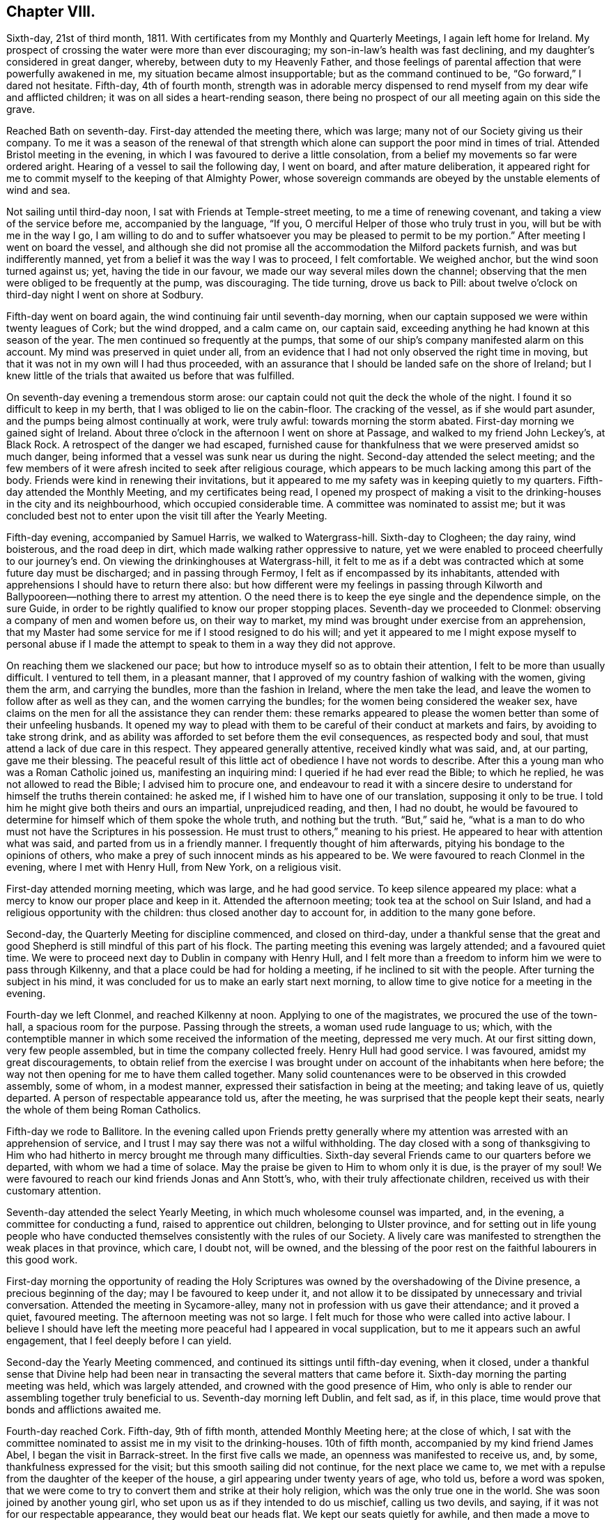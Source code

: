 == Chapter VIII.

Sixth-day, 21st of third month, 1811.
With certificates from my Monthly and Quarterly Meetings, I again left home for Ireland.
My prospect of crossing the water were more than ever discouraging;
my son-in-law`'s health was fast declining,
and my daughter`'s considered in great danger, whereby,
between duty to my Heavenly Father,
and those feelings of parental affection that were powerfully awakened in me,
my situation became almost insupportable; but as the command continued to be,
"`Go forward,`" I dared not hesitate.
Fifth-day, 4th of fourth month,
strength was in adorable mercy dispensed to rend
myself from my dear wife and afflicted children;
it was on all sides a heart-rending season,
there being no prospect of our all meeting again on this side the grave.

Reached Bath on seventh-day.
First-day attended the meeting there, which was large;
many not of our Society giving us their company.
To me it was a season of the renewal of that strength which
alone can support the poor mind in times of trial.
Attended Bristol meeting in the evening,
in which I was favoured to derive a little consolation,
from a belief my movements so far were ordered aright.
Hearing of a vessel to sail the following day, I went on board,
and after mature deliberation,
it appeared right for me to commit myself to the keeping of that Almighty Power,
whose sovereign commands are obeyed by the unstable elements of wind and sea.

Not sailing until third-day noon, I sat with Friends at Temple-street meeting,
to me a time of renewing covenant, and taking a view of the service before me,
accompanied by the language, "`If you, O merciful Helper of those who truly trust in you,
will but be with me in the way I go,
I am willing to do and to suffer whatsoever you may be pleased to permit to be my portion.`"
After meeting I went on board the vessel,
and although she did not promise all the accommodation the Milford packets furnish,
and was but indifferently manned, yet from a belief it was the way I was to proceed,
I felt comfortable.
We weighed anchor, but the wind soon turned against us; yet,
having the tide in our favour, we made our way several miles down the channel;
observing that the men were obliged to be frequently at the pump, was discouraging.
The tide turning, drove us back to Pill:
about twelve o`'clock on third-day night I went on shore at Sodbury.

Fifth-day went on board again, the wind continuing fair until seventh-day morning,
when our captain supposed we were within twenty leagues of Cork; but the wind dropped,
and a calm came on, our captain said,
exceeding anything he had known at this season of the year.
The men continued so frequently at the pumps,
that some of our ship`'s company manifested alarm on this account.
My mind was preserved in quiet under all,
from an evidence that I had not only observed the right time in moving,
but that it was not in my own will I had thus proceeded,
with an assurance that I should be landed safe on the shore of Ireland;
but I knew little of the trials that awaited us before that was fulfilled.

On seventh-day evening a tremendous storm arose:
our captain could not quit the deck the whole of the night.
I found it so difficult to keep in my berth, that I was obliged to lie on the cabin-floor.
The cracking of the vessel, as if she would part asunder,
and the pumps being almost continually at work, were truly awful:
towards morning the storm abated.
First-day morning we gained sight of Ireland.
About three o`'clock in the afternoon I went on shore at Passage,
and walked to my friend John Leckey`'s, at Black Rock.
A retrospect of the danger we had escaped,
furnished cause for thankfulness that we were preserved amidst so much danger,
being informed that a vessel was sunk near us during the night.
Second-day attended the select meeting;
and the few members of it were afresh incited to seek after religious courage,
which appears to be much lacking among this part of the body.
Friends were kind in renewing their invitations,
but it appeared to me my safety was in keeping quietly to my quarters.
Fifth-day attended the Monthly Meeting, and my certificates being read,
I opened my prospect of making a visit to the drinking-houses in the city and its neighbourhood,
which occupied considerable time.
A committee was nominated to assist me;
but it was concluded best not to enter upon the visit till after the Yearly Meeting.

Fifth-day evening, accompanied by Samuel Harris, we walked to Watergrass-hill.
Sixth-day to Clogheen; the day rainy, wind boisterous, and the road deep in dirt,
which made walking rather oppressive to nature,
yet we were enabled to proceed cheerfully to our journey`'s end.
On viewing the drinkinghouses at Watergrass-hill,
it felt to me as if a debt was contracted which at some future day must be discharged;
and in passing through Fermoy, I felt as if encompassed by its inhabitants,
attended with apprehensions I should have to return there also:
but how different were my feelings in passing through Kilworth
and Ballypooreen--nothing there to arrest my attention.
O the need there is to keep the eye single and the dependence simple, on the sure Guide,
in order to be rightly qualified to know our proper stopping places.
Seventh-day we proceeded to Clonmel: observing a company of men and women before us,
on their way to market, my mind was brought under exercise from an apprehension,
that my Master had some service for me if I stood resigned to do his will;
and yet it appeared to me I might expose myself to personal abuse if I
made the attempt to speak to them in a way they did not approve.

On reaching them we slackened our pace;
but how to introduce myself so as to obtain their attention,
I felt to be more than usually difficult.
I ventured to tell them, in a pleasant manner,
that I approved of my country fashion of walking with the women, giving them the arm,
and carrying the bundles, more than the fashion in Ireland, where the men take the lead,
and leave the women to follow after as well as they can,
and the women carrying the bundles; for the women being considered the weaker sex,
have claims on the men for all the assistance they can render them:
these remarks appeared to please the women better than some of their unfeeling husbands.
It opened my way to plead with them to be careful of their conduct at markets and fairs,
by avoiding to take strong drink,
and as ability was afforded to set before them the evil consequences,
as respected body and soul, that must attend a lack of due care in this respect.
They appeared generally attentive, received kindly what was said, and, at our parting,
gave me their blessing.
The peaceful result of this little act of obedience I have not words to describe.
After this a young man who was a Roman Catholic joined us, manifesting an inquiring mind:
I queried if he had ever read the Bible; to which he replied,
he was not allowed to read the Bible; I advised him to procure one,
and endeavour to read it with a sincere desire to
understand for himself the truths therein contained:
he asked me, if I wished him to have one of our translation,
supposing it only to be true.
I told him he might give both theirs and ours an impartial, unprejudiced reading,
and then, I had no doubt,
he would be favoured to determine for himself which of them spoke the whole truth,
and nothing but the truth.
"`But,`" said he,
"`what is a man to do who must not have the Scriptures in his possession.
He must trust to others,`" meaning to his priest.
He appeared to hear with attention what was said, and parted from us in a friendly manner.
I frequently thought of him afterwards, pitying his bondage to the opinions of others,
who make a prey of such innocent minds as his appeared to be.
We were favoured to reach Clonmel in the evening, where I met with Henry Hull,
from New York, on a religious visit.

First-day attended morning meeting, which was large, and he had good service.
To keep silence appeared my place: what a mercy to know our proper place and keep in it.
Attended the afternoon meeting; took tea at the school on Suir Island,
and had a religious opportunity with the children:
thus closed another day to account for, in addition to the many gone before.

Second-day, the Quarterly Meeting for discipline commenced, and closed on third-day,
under a thankful sense that the great and good Shepherd
is still mindful of this part of his flock.
The parting meeting this evening was largely attended; and a favoured quiet time.
We were to proceed next day to Dublin in company with Henry Hull,
and I felt more than a freedom to inform him we were to pass through Kilkenny,
and that a place could be had for holding a meeting,
if he inclined to sit with the people.
After turning the subject in his mind,
it was concluded for us to make an early start next morning,
to allow time to give notice for a meeting in the evening.

Fourth-day we left Clonmel, and reached Kilkenny at noon.
Applying to one of the magistrates, we procured the use of the town-hall,
a spacious room for the purpose.
Passing through the streets, a woman used rude language to us; which,
with the contemptible manner in which some received the information of the meeting,
depressed me very much.
At our first sitting down, very few people assembled,
but in time the company collected freely.
Henry Hull had good service.
I was favoured, amidst my great discouragements,
to obtain relief from the exercise I was brought
under on account of the inhabitants when here before;
the way not then opening for me to have them called together.
Many solid countenances were to be observed in this crowded assembly, some of whom,
in a modest manner, expressed their satisfaction in being at the meeting;
and taking leave of us, quietly departed.
A person of respectable appearance told us, after the meeting,
he was surprised that the people kept their seats,
nearly the whole of them being Roman Catholics.

Fifth-day we rode to Ballitore.
In the evening called upon Friends pretty generally where
my attention was arrested with an apprehension of service,
and I trust I may say there was not a wilful withholding.
The day closed with a song of thanksgiving to Him who had
hitherto in mercy brought me through many difficulties.
Sixth-day several Friends came to our quarters before we departed,
with whom we had a time of solace.
May the praise be given to Him to whom only it is due, is the prayer of my soul!
We were favoured to reach our kind friends Jonas and Ann Stott`'s, who,
with their truly affectionate children, received us with their customary attention.

Seventh-day attended the select Yearly Meeting,
in which much wholesome counsel was imparted, and, in the evening,
a committee for conducting a fund, raised to apprentice out children,
belonging to Ulster province,
and for setting out in life young people who have conducted
themselves consistently with the rules of our Society.
A lively care was manifested to strengthen the weak places in that province, which care,
I doubt not, will be owned,
and the blessing of the poor rest on the faithful labourers in this good work.

First-day morning the opportunity of reading the Holy Scriptures
was owned by the overshadowing of the Divine presence,
a precious beginning of the day; may I be favoured to keep under it,
and not allow it to be dissipated by unnecessary and trivial conversation.
Attended the meeting in Sycamore-alley,
many not in profession with us gave their attendance; and it proved a quiet,
favoured meeting.
The afternoon meeting was not so large.
I felt much for those who were called into active labour.
I believe I should have left the meeting more peaceful had I appeared in vocal supplication,
but to me it appears such an awful engagement, that I feel deeply before I can yield.

Second-day the Yearly Meeting commenced,
and continued its sittings until fifth-day evening, when it closed,
under a thankful sense that Divine help had been near in
transacting the several matters that came before it.
Sixth-day morning the parting meeting was held, which was largely attended,
and crowned with the good presence of Him,
who only is able to render our assembling together truly beneficial to us.
Seventh-day morning left Dublin, and felt sad, as if, in this place,
time would prove that bonds and afflictions awaited me.

Fourth-day reached Cork.
Fifth-day, 9th of fifth month, attended Monthly Meeting here; at the close of which,
I sat with the committee nominated to assist me in my visit to the drinking-houses.
10th of fifth month, accompanied by my kind friend James Abel,
I began the visit in Barrack-street.
In the first five calls we made, an openness was manifested to receive us, and, by some,
thankfulness expressed for the visit; but this smooth sailing did not continue,
for the next place we came to,
we met with a repulse from the daughter of the keeper of the house,
a girl appearing under twenty years of age, who told us, before a word was spoken,
that we were come to try to convert them and strike at their holy religion,
which was the only true one in the world.
She was soon joined by another young girl,
who set upon us as if they intended to do us mischief, calling us two devils, and saying,
if it was not for our respectable appearance, they would beat our heads flat.
We kept our seats quietly for awhile, and then made a move to depart.
I expected they would have given us some blows, from the countenance they put on,
but they hastened out before us to the next house,
to persuade the people to shut the door against us, which took place.
I felt much for my companion, who was a very meek-spirited man,
and a stranger to such tumultuous behaviour,
and began to fear this opposition would spread, but here it ended for this day.
After making about twenty-four visits to the keepers of houses,
and sometimes to their company, feeling myself much exhausted,
we concluded it best to retire to a Friend`'s house.

In the sittings on seventh-day we mostly met with a cordial reception;
yet I am ready at times to say, it is spending my time and strength for naught;
but feeling the necessity to persevere renewed from day to day,
I am made willing to expose myself to consequences,
from a belief the end will be crowned with peace,
if there is but a following on to know the Lord`'s will,
and a disposition cherished faithfully to perform it.

First-day morning attended meeting here, which was large,
as was the case in the afternoon.
It was pleasant to observe the improvement that had taken place in this meeting,
in keeping to the time appointed.
Second-day proceeded in a visit to the drinking-houses,
and we generally met with a kind and open reception, but the day proving wet,
and feeling exhausted with much walking in the dirt,
and the exercise of mind I had to pass through, I became discouraged,
and after making twenty-one visits, I was obliged to return to my quarters.

The visits on third-day were generally well received; but on fourth-day,
after making six visits,
my discouragements were such as to induce me to give up for this day.
My kind friend William Wright now became my helper, for whom I felt much,
considering his natural diffidence and timidity.
Sixth-day we proceeded;
and the Good Master made way for us in the minds of those we sat with;
nothing occurring that could be called unpleasant,
except our being obliged to quit one part of the city and proceed to another,
to get from the crowd of people that followed us into the houses.

Second-day, very feeble in body and mind, unequal of myself to the task before me;
yet fearing to become a loiterer, and by that means get into perplexity,
I proceeded to join my companion William Wright, and try to do my best.
We were favoured to get along comfortably to ourselves,
yet not without some interruption from a number of rude women, near the great market,
who followed us into a house, dancing and calling for whiskey,
and behaving otherwise insultingly,
so much so that we left the market and proceeded to another part of the city.

Third-day proceeded to Blackpool; and the houses being situated near to each other,
I anticipated making many more visits today than I found myself equal to accomplish,
although there was a willingness,
both on the part of the keepers of the houses and their company,
to receive what was imparted, and, in many instances, thankfulness was manifested;
some saying,
"`Our priest does not give such proof of his care for our
welfare:`" I became so exhausted I was obliged to retreat,
after having made twenty visits.

The sittings on fourth-day were encouraging; two especially,
one with a new-married couple, and one where five young men of respectable appearance,
in addition to the landlord, gave us their company.
Earnest are my desires that faithfulness may obtain
the victory over the slavish fear of man.
Fifth-day attended the usual meeting,
in which I was favoured to experience my faith renewed in the sufficiency of
the Divine power to enable man to do his will on earth as it is done in heaven,
and to crave an increasing acquaintance with its fulfilment.
Sixth-day we had twenty-three sittings;
and generally much willingness was manifested to receive what was communicated.

After one of the opportunities,
the man of the house requested leave to express what was on his mind;
the substance of which was nearly as follows:
"`Where are the faithful Quakers in this day?
where is the Fox and the Penn?
Go speak to the government, for if your mission does not extend beyond this,
it is doing but little.
I wish all the world were Quakers,
for I believe them to be the nearest to the truth of any sect;
but money has done that for them which persecution could not:
by their seeking after money they are become very much like other people again.`"

Seventh-day made several visits satisfactorily to ourselves,
until we came to Devonshire Marsh and Square; here, from the repulse we met with,
and the fear the people manifested to remain with us,
it was evident the priest had prejudiced their minds.
At one place, when I was requesting the woman of the house to give us her company,
a dirty looking man, who was taking his pint of beer at the bar,
after filling his mouth squirted it in my face and bosom,
telling me to take that for Jesus Christ`'s sake, declaring he would go for the poker,
and left us as if he was determined to put his threat in practice;
but it did not discourage me,
feeling the assurance he would not be permitted to hurt a hair of my head.
I was mercifully preserved in the quiet, and we saw no more of him.
After waiting awhile it appeared best to pass this house for the present.
A man followed us to the next house to insult us, asking me to give him whiskey,
and the woman of the house ran away from us, saying,
she had better instructors than we were.
As it was evident the influence of the priest was great in this neighbourhood,
and feeling my bodily strength much enfeebled we proceeded no further this day,
concluding to make an attempt in this neighbourhood at a future time.
In the afternoon rode down to Passage,
where after the storms of this day I found a quiet peaceful retreat.

First-day attended the two meetings, both of which were large,
and I felt truly thankful my lot was cast with my dear friends of Cork.
Second-day, proceeded to the house in Marketlane,
where the rude behaviour of the marketwomen obliged us to quit before.
On our entering the lane, the market-women observing us, came in haste,
soon filling the house: this circumstance,
and the people of the house not manifesting a disposition to receive us,
was rather discouraging.
One woman inclined to be wanton,
but I was supported by holy help to keep my standing quietly among them:
pausing awhile, I requested them to be sober, and, as if with one accord,
quietness prevailed,
which continued until I had fully relieved my mind to the
keepers of the house and then to the company assembled,
all appearing attentive and civil at our parting.
We then proceeded to the house where the man squirted the beer over me;
and had an agreeable opportunity with the mistress of it,
who expressed her regret I was so treated when there before.
Twenty-one visits closed this day, with fresh cause to set up my Ebenezer and say,
thus far the Lord has made way for us in the minds of those we have met with.

Third-day our engagements lay in Blarney-lane and the two markets,
which for awhile proved discouraging beyond words to set forth.
A zealous Roman Catholic woman ordered us out of her house, saying,
the devil had sent us there, following us to the next house,
and reprimanding the keepers of it for letting us in, saying,
two such devils came into her house to convert the people, to ruin them,
and she would fetch something to do us a mischief.
All fear as respected myself was removed from my mind,
yet I felt for those who accompanied me: I expected she would proceed to other houses,
but here her resentment ended:
our visits after this repulse were generally satisfactory to ourselves, and,
for aught we could observe, to those we visited in this low and miserable neighbourhood.
The dirt and filthy fumes we had to endure,
on any other occasion would have been almost insupportable,
but when we are favoured to experience the right thing to be uppermost in our minds,
so that it becomes our food and drink to do our Divine Master`'s will, everything trying,
and which human nature would recoil at, is buried out of sight.

Fourth-day, accompanied by my kind friend Edward Carrol,
finished in Blarney-lane and the inns and taverns, which closed this arduous engagement.
Fifth-day I spread before the committee a prospect of making a visit to the mayor,
sheriffs, and Protestant and Roman Catholic bishops: after deliberating on my proposals,
I was left at liberty,
my friends kindly engaging to do their part towards their being effected.
Seventh-day, proceeded to the mansion-house, where the mayor, sheriffs,
and deputy-mayor were in readiness to receive us.

We next proceeded to the Protestant bishop, who also received us kindly,
expressing his desire the service I had been engaged in might have its use.
The Roman Catholic bishop was in England;
and the way opened in my mind to attempt an opportunity
with the next in authority of the Catholic clergy.
On inquiry, it appeared he was indisposed,
and a great pleader for their religious rites and ceremonies;
but as the engagement felt to me unfinished,
I could not see any way to bring it to a suitable close,
but by the offer of a visit to him.

First-day;
on my way to meeting this morning I rejoiced in observing the early
attention by the mayor and sheriffs to the remarks made to them,
the whiskey-shops being shut up, and the exhibiting of bills,
notifying the theatrical performances, totally done away.

Fourth-day morning, accompanied by my kind friend John Leckey,
we proceeded to the residence of the bishop`'s deputy,
who received us with marks of kindness; after sitting a short time in silence,
I endeavoured, I humbly hope I may say,
faithfully to lay before him what appeared to be the counsel of my Divine Master:
he heard me patiently, and after I had done, remained silent for some time,
then requested leave to say a little;
and expressed in strong terms his approval of the principal part of what I had said,
yet there was one thing in which he thought I was mistaken, namely:
that his endeavouring to effect sobriety among the
people would only be like lopping off the branches,
so long as the people believed confession to the
priest and absolution from him was enough.
I replied, that confession to the priest and a dependence on him for absolution,
must be done away before the root of this evil of drunkenness, so prevalent,
would be thoroughly struck at;
their dependence upon the priest defeating the work of conscience.
So far as my observation has gone in visiting the drinking-houses,
it has not appeared to me that the people are ignorant of that law in the heart,
that tells them what they must do and what they must leave undone,
in order to stand approved in the sight of God;
but when advised to attend to this law within, they reply,
"`We are not to think for ourselves, but the church must think for us,
and our priests are our church, and whatsoever they bid us we must do.`"
After urging the necessity of the people`'s being
brought off from all such erroneous principles,
he replied, "`If I was to preach such doctrine as this to my people,
I should soon lose them; we must keep them in ignorance to keep them at all.`"
He expressed his approval of the service I had recently accomplished, and of this visit,
saying, he hoped it would tend to stir him up to a more faithful discharge of duty.
I was now able to free my friends from any further care about me,
and I trust it might be said,
we united in thankfulness to the alone sure Helper of his dependent children,
for thus mercifully bringing us safely through,
causing Jordan to stand on heaps when the floods appeared at times
ready to overwhelm me:--but my exercises were not at an end.

On my return to my quarters a letter awaited me,
giving an account of the death of my dear son-in-law,
whom I left in a declining state of health, one of his executors urging my return home.
I felt myself brought into a great strait,
the duty which in the first place I owed to my Almighty Creator pressing hard upon me,
and the feelings of affection afresh awakened in my breast, for my widowed daughter,
in declining health, and her infant son.
I laid my trying situation before my friends, and cast myself upon them for disposal;
but they considering themselves unequal to such a task, committed me to Divine direction.
I never felt more the need of Divine counsel, and, perhaps,
never more earnestly sought after it.
When I looked towards returning at this time to England,
a dread of consequences attended my mind,
with an assurance that so far from being helpful
in arranging and settling my son-in-law`'s affairs,
I should be a hinderance; but if I pursued my prospects as way opened,
they would be well cared for; and I dared do no other than write to this effect,
requesting those who were on the spot to pay the best attention they were capable of,
until what I had in prospect on this side of the water was fully accomplished.

On my return home I had cause to be well satisfied,
from an assurance all had been done towards arranging my
son-in-law`'s affairs in my absence that could be done.
I had cause, when the subject of these my trials in Ireland came before me,
to feel thankful to my Divine Caretaker,
that parental affection did not turn me aside from the path of religious duty.

Fifth-day attended the Monthly Meeting: some difficult cases coming before it,
occasioned much exercise of mind to those who were rightly engaged,
that the wholesome discipline established should be maintained.
First-day morning attended meeting here,
after which I met the committee appointed to assist me in visiting the drinking-houses,
to whom I proposed proceeding to Limerick,
taking the drinking-houses in my way at Watergrasshill, Rathcormack, and Furmagh;
after which I withdrew, leaving the subject to the committee to dispose of,
as in the wisdom of Truth they should see best.

Third-day morning, accompanied by Samuel Harris, we proceeded to Watergrass-hill:
the houses were much thronged with company returning from a burial,
yet this did not appear any interruption to my service,
the people being generally quiet and attentive, except in one place,
where a declaration was made,
that it was impossible to be saved out of the pale of the Romish church,
and that all advice but that which came from a Romish priest was unavailing.

We next proceeded to Rathcormack, a small decayed town on our way to Furmagh:
the report of our arrival was soon spread,
and appeared to raise the whole of the inhabitants, whereby we had large companies,
with whom I had to labour,
not only to set before them the evil consequences of taking too much strong drink,
but also to point out to them the sure way of life and salvation,
with the absolute need of ceasing from all dependence upon man,
and depending singly and simply on the Lord alone for preservation and salvation.
Many of our company acknowledged the truth of what was communicated,
and I left Rathcormack truly thankful to my Divine
Master who had invested me with courage to be faithful.
The danger of incurring the resentment of the Roman Catholics
appears far greater when addressing them on the ground of
religion than immorality. We reached Furmagh in the evening,
but too much exhausted to attempt to proceed.

Fourth-day, 12th of sixth month.
Furmagh is principally a new-built town with very extensive barracks,
the inhabitants chiefly depending on the military for their support.
The thoughts of turning out this morning appeared very formidable;
and while ruminating on the apparent trials that awaited us,
a dear friend from Cork unexpectedly entered the room:
never was I more rejoiced than at seeing him, which led me secretly to exclaim:
How can I refuse to serve such a Master who so wonderfully cares for me,
helping and sending helpers in my times of extremity.
May none of the few remaining years of my life be marked
by ingratitude to such a long-suffering merciful God!
This unlooked-for addition cheered my mind.
The time being come for us to proceed, Edward Carrol,
Samuel Harris and myself moved towards the barracks.
Our first visit did not afford us encouragement to hope
we should make our way with the keepers of the houses here;
no disposition being manifested on the part of the landlord to receive us, saying,
he knew his duty as well as the best clergyman in the nation: being very full of talk,
we quietly left him, and proceeded to the next house,
where the face of things wore a more agreeable aspect.
We were enabled to accomplish twenty-six visits this day.
One man told us, no alms-deeds, no good works, no sacrifices, no Jew, no Turk,
no religion could enter the kingdom, none but Roman Catholics would be admitted.

Fifth-day, many of the opportunities were among as rough,
untutored a set of human beings, as I ever before met with;
yet in many of them seriousness was excited beyond what could have been expected.
One man expressed his desire I would accept of money; and a woman,
who at first appeared rude, became thoughtful, and thanked us for the counsel given.
At another place, a young man`'s countenance appeared very savage towards us,
and he was not willing to hear me; on our being about to depart I offered him my hand,
which he refused, appearing disposed to give me a blow, but as matter presented,
I expressed it to him, and he appeared much changed in his disposition,
and at our parting kindly gave me his hand.
At one place on the outside of the town, the room we entered not being ceiled,
those who were above poured dirty water upon us,
but we were preserved above noticing their rude behaviour in this respect.
The people crowded in after us, among whom was a woman in a state of intoxication,
who kept dancing and otherwise making a disturbance:
discouraging as the prospect of our situation appeared, I dared not quit,
but kept my standing among them,
my mind being turned to my only sure Helper and support.
The house shortly became so crowded no more could well enter;
one man had a large butcher`'s knife unsheathed in his hand,
which made a terrific appearance, but I was mercifully carried above all discouragements,
which I hope I esteemed an unspeakable favour.
I understood this was not the case with my companion Samuel Harris,
he acknowledging he felt not a little alarmed for our safety,
looking at the lonely situation of the house, the company by which we were enclosed,
and the man with the butcher`'s knife in his hand.
After a while I requested that endeavours might be used
to keep the woman who was in a state of intoxication quiet,
and that they would cease conversing, which they complied with,
and quietness took place beyond what might have been expected,
affording me a full opportunity to relieve my mind, after which the people separated,
apparently satisfied, and in an orderly manner.

On entering one house the woman ran out as if she considered us dangerous persons:
from her husband`'s account, who gave us his company,
the priest had cursed all the houses that should receive us.
Although I felt nearly exhausted,
yet the prospect of coming to a speedy close prompted me to persevere,
and after thirty-four sittings this visit closed.
The three last abundantly compensated for all the
rough and rugged roads we had to travel over.
I passed a sleepless night,
not being able to see my way out of Furmagh without attempting
an opportunity with the head of the Romish clergy here.
Sixth-day morning, I informed my companions, and they kindly offering to accompany me,
we proceeded to his residence: understanding he was a man who thought much of himself,
high in his manners, a great bigot, and one of whom the people stood in terror,
plunged me into deep suffering of mind;
yet I found it would not do to yield to the slavish fear of man,
but there must be an earnest seeking to the Lord to be endued
with courage proportioned to the labour of the day.

He received us with apparent kindness, and,
as if he thought by making him this visit we had done him an honour.
After a pause,
I informed him of my religious engagement in visiting the drinking-houses in Furmagh,
and the state of mind many of those I had visited were in,
laying before him the circumstance related by one of his flock,
that a curse was pronounced upon all the houses that received us,
at which he appeared not a little confused, replying,
he knew not what the clergy under him might have done, adding,
their people were positively charged not to hear things of a religious
tendency from any but their own clergy on pain of incurring excommunication.
I endeavoured to acquit myself faithfully towards him, although he became very irritable,
and endeavoured many times to drown my voice by opening and shutting some drawers,
with as much violence as he appeared capable of.
This not discouraging me from proceeding to give
him that which I had in commission for him,
he rang the bell, ordered his servant to saddle his horse, and bring him out,
although it was as wet a day as most I have seen, and continued raining hard.
Seeing these orders did not move me, he rang his bell again,
and ordered his servant to open the door and show us the way out,
but this was not effected until I had endeavoured to leave with
him the whole of that which I apprehended was given me for him.
At our parting I gave him my hand, which he accepted.
Feeling clear of Furmagh my kind companions returned to Cork.

First-day attended meeting at Limerick:
at the close of the morning meeting I informed Friends of my prospect to visit the drinking-houses;
and arrangements were made for my proceeding on second-day.
Second-day we proceeded to Irish-town, and made twenty visits; generally well received.
I often thought of my companion`'s observation when alike engaged at Clonmel;
the Master appeared to go before us and prepare the way.

Third-day, proceeded towards the Old-town, the cross streets and lanes;
and in most instances were well received.
My companion often saying, he thought good was to be felt among those we sat with,
and marks of kindness were offered by some at our parting; yet we had our trials.
At one place, a woman and her daughter violently resented our attempt to give them advice.
The young woman and a man followed us to the next house,
persuading the people not to receive us, saying, we were influenced by the devil,
were false prophets, and false teachers come to ruin the people,
threatening the man of the house they would report
him to his priest if he did not turn us out,
and he would be cursed from the altar if he heard what we had to say.
During this, I felt that silence was my proper place, taking my seat quietly.
After awhile the man and woman left us; and the man of the house said,
he should hear whom he pleased, behaved respectfully,
and expressed his satisfaction with the visit.

On my return to my quarters this evening, I found another letter from my family,
urging the necessity of my lending my help to my widowed daughter`'s temporal concerns,
which occasioned me some conflicts before I had strength
given me to relinquish the prospect of returning home.
The pleadings of natural affection were powerful,
and the struggle to overcome them very great; yet my duty to my Creator,
which demanded my remaining where I was until the language was distinctly
proclaimed in the ear of my soul,--It is enough--obtained the victory,
under an assurance that her affairs, as well as herself and her fatherless child,
were under a better care-taker than I could be.
After writing suitably on the occasion, I proceeded; and yet, at times,
human nature found it hard work to move along under the weight
of considerations that would crowd into the mind on this subject.

Fourth-day, we made twenty-one visits; and it proved a trying day,
from the crowd of people that followed us.
I felt much for my companions, who were new in this work.
Fifth-day attended the usual meeting; and after meeting we proceeded to Irish-town.
Some of the visits were trying,
but cause was felt for thankfulness that others were satisfactory.

Sixth-day my kind friend Samuel Alexander, feeling, as he acknowledged,
bound to accompany me, we proceeded principally to Englishtown, and the back lanes.
Some of our visits today were so exercising,
that I was almost ready to give over proceeding further.
We were persuaded that these difficulties originated in the interference of the priest;
but the way at other times was so remarkably made for us,
that it administered fresh encouragement.

At one place we had a large congregation of different descriptions;
some who appeared persons of respectability, others without shoe or stocking,
and in rags.
We were so closely packed together, that I did not expect much quiet could be come at,
but after a short time,
the calming influence of the heavenly Father`'s love spread over us;
and all was hushed into stillness.
I had to declare among them the utter insufficiency of
placing our dependence on man for the means of salvation,
and that those who were so doing would ultimately find they had
been building their hopes of salvation on a sandy foundation;
it appeared to be well received; and at our parting,
many expressed their thankfulness for the opportunity,
and their unity with what had been said,
and sincere desires for my safe return and future welfare.
I humbly hope I may say,
this day closed with rendering all the praise to God and Christ Jesus,
to whom only it belongs.

Seventh-day my bodily strength was so enfeebled by exercise of mind,
the closeness of the rooms occasioned by the large companies that followed us,
and the filth which we had at times to sit down in; that but little was accomplished:
so far another week closed to account for to God--He who knows our most secret thoughts,
and will judge us according to our motive to action.

Second-day, closed the visit to the drinking houses.
Here I found it laid upon me to inform Friends of my prospect
to make a visit to the head of the Romish clergy,
which being united with, James Fisher accompanied me next morning to his house,
agreeably to his own appointment: he received us with marks of kindness.
My mind was brought under exercise that I might be preserved from temporizing,
or giving any just occasion for him to take offence at anything I might say.
In the course of our exchange of sentiments, he expressed his desire,
if he was favoured to reach heaven, we might meet there, in which I united, saying,
I believed if I was favoured to reach heaven at last,
I should there meet with the sincere, upright-hearted of all religious denominations;
to which he replied, there is but one true God, one true faith, one true church;
and that he believed theirs was the only true church, because it had stood the longest,
and that there was no salvation out of it.
So that it appeared,
the desire which he expressed to meet me in heaven was built on the hope
of my being converted to their faith and mode of religious action.
I reminded him of the testimony of the apostle Peter,
"`I perceive of a truth that God is no respecter of persons, but in every nation,
he that fears him and works righteousness is accepted with him.`"
Although we so widely differed in our sentiments in religious matters,
yet we parted in a friendly manner.
The way now clearly opened for me to leave Limerick.
Fourth-day morning left my kind friend Joseph Massey Harvey, and many Friends here,
who came to take a final farewell.
Reached Clogheen this evening.

Fifth-day proceeded in a visit to the drinking-houses there,
in which we were generally well received.
We were followed by two men, of thoughtful countenances, to several of the houses.
A man, about middle age, appeared much tendered in one of the opportunities:
the chief of those we visited here and elsewhere are Roman Catholics,
for whom I often felt much,
on account of their being such bond-slaves to what they call the church.
Their priests rule over them as with a rod of iron.
Sixth-day morning proceeded to visit the drinking-houses at Caher.
After we had made nineteen visits,
I felt so much exhausted that I was obliged to give over for this day:
most of the opportunities were satisfactory.

Seventh-day we understood the priest had been at work to prevent our proceeding,
which occasioned our being refused in several places;
but turning our course towards the bridge, we found a willingness to receive us.
In addition to the man and his daughter,
we had a large company in and outside of the house.
The young woman at first was giddy,
and endeavoured to produce the like disposition in a young man;
but after awhile she appeared brought down, continuing to manifest more thoughtfulness.
The people behaved solidly,
and at our parting expressed their thankfulness for what had been communicated.
After this, we had the closing opportunity with another large company,
who flocked to the house on our approaching it,
to whom I humbly hope I may say I was enabled to preach the way of life and salvation.
On our shaking hands when we parted, many of their countenances appeared solid.
This afternoon I rode to Tincurry,
and on my way was painfully affected in beholding the men and boys lying by the roadside,
and idling at their cabin-doors; not a man to be seen at labour on the land.
Having heard much complaining about the weather being unfavourable
for the farmers getting their crops into the ground;
and the weather now becoming very favourable for this purpose,
it occasioned me to inquire how it was the farming business was at such a total stand.

I was informed it was one of the Roman Catholic idle days, or, as they call them,
holy days, and that it was the second they had kept this week.
Nearly two-thirds of the time of the poor is thus passed over,
going to mass in the morning, and the remainder of the day spent in idleness,
getting drunk, quarrelling and fighting,
while the land is suffering for lack of their labour:--no
marvel they appear so destitute of outward comforts.
O, how will these heart-hearted task-masters, their leaders--their priests,
who enjoin them to cease from labour on these days,
account for their conduct in the great day of reckoning;
keeping these poor creatures in a state of darkness and cruel bondage to their own self-interest,
being, as they are,
instrumental in depriving them of the means of procuring for themselves
and families the comforts of the present life,
and standing in the way of their endeavouring to secure an eternal inheritance!
I at times lament their pitiful situation; and,
however distant the deliverance of these poor people from this servile bondage may be,
if my feelings do not deceive me, it is in progress,
and when the time is fully come for its accomplishment,
all the opposition it may meet with from these enemies to all right reformation,
the priests, will be of no avail.
During my times of inward quiet,
my attention was awakened to an apprehension of duty to return to Caher,
and to attempt an opportunity with the head of the Romish clergy there.

First-day attended meeting at Garryroan,
and at the close the subject of a visit to the head
of the Romish clergy at Caher pressing on my mind,
I informed my friends, who liberated me to the service.

Second-day, 1st of seventh month.
We proceeded to his house and he received us civilly.
After a suitable pause,
I endeavoured to lay before him the consequences that must result
from the people placing such implicit confidence on the clergy.
He replied,
it was needful the people should be kept dependent on the true church for instruction,
which, he said, was the priest, having descended from the apostle Peter.
I requested him to point out to me where Christ commanded
the keeping of those days they call holy days,
that were spent in idleness,
while their families almost went without bread and sufficient clothing;
their land suffering for lack of their labour,
and they frequently passing these days in drunkenness, quarrelling and fighting:
the drinking-houses being mostly crowded on these days.
He said it was the order of the church that these days should be kept,
and the order of the church must be obeyed.
He appeared to part from us in a friendly manner.
If my visits to this description of men only prove like a fresh stirring up,
awakening their attention in ever so small a degree,
to the consideration of their doings,
it may be worth my suffering what I may have at times passed through on their account.

Feeling myself now clear of Caher, I proceeded to Waterford,
and next day attended Monthly Meeting there.
The meeting for worship was small;
at the breaking up of which several Friends were
waiting in the lobby to attend the Monthly Meeting,
which brought me under exercise,
from a persuasion that those who thus willingly neglect
these times of preparation for true usefulness in the church,
the meetings for worship held previous to entering upon the business of the Society,
become as dead weights and burdens in our meetings for discipline,
instead of rightly helping the business forward.
I allowed the meeting to proceed in its business without, as I should have done,
faithfully spreading before it these prospects, fearing lest I should give offence;
but as my unfaithfulness rendered me unfit to give proper
attention to matters that came before the meeting,
I endeavoured to obtain relief to my mind; but I never find this after-time so effectual,
either to myself or the meeting, as when the proper time for speaking is attended to.

Fifth-day attended Monthly Meeting at Clonmel,
feeling thankful in having the opportunity again of sitting with Friends of this meeting,
and observing the continued care manifested for the welfare
of the cause they were engaged in the support of.
Sixth-day proceeded towards Dublin,
which place I was favoured to reach safely on seventh-day.
